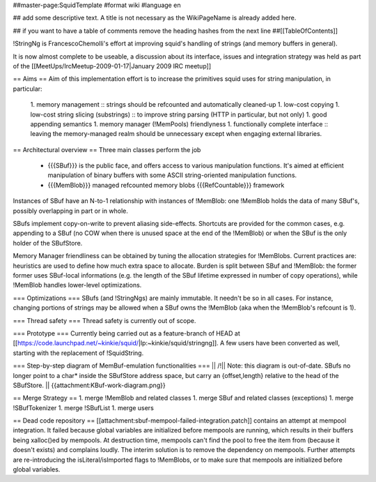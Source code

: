 ##master-page:SquidTemplate
#format wiki
#language en

## add some descriptive text. A title is not necessary as the WikiPageName is already added here.

## if you want to have a table of comments remove the heading hashes from the next line
##[[TableOfContents]]

!StringNg is FrancescoChemolli's effort at improving squid's handling of strings (and memory buffers in general).

It is now almost complete to be useable, a discussion about its interface, issues and integration strategy was held as part of the [[MeetUps/IrcMeetup-2009-01-17|January 2009 IRC meetup]]

== Aims ==
Aim of this implementation effort is to increase the primitives squid uses for string manipulation, in particular:
 1. memory management
 :: strings should be refcounted and automatically cleaned-up
 1. low-cost copying
 1. low-cost string slicing (substrings)
 :: to improve string parsing (HTTP in particular, but not only)
 1. good appending semantics
 1. memory manager (!MemPools) friendlyness
 1. functionally complete interface
 :: leaving the memory-managed realm should be unnecessary except when engaging external libraries.

== Architectural overview ==
Three main classes perform the job
 * {{{SBuf}}} is the public face, and offers access to various manipulation functions. It's aimed at efficient manipulation of binary buffers with some ASCII string-oriented manipulation functions.
 * {{{MemBlob}}} managed refcounted memory blobs {{{RefCountable}}} framework

Instances of SBuf have an N-to-1 relationship with instances of !MemBlob: one !MemBlob holds the data of many SBuf's, possibly overlapping in part or in whole.

SBufs implement copy-on-write to prevent aliasing side-effects. Shortcuts are provided for the  common cases, e.g. appending to a SBuf (no COW when there is unused space at the end of the !MemBlob) or when the SBuf is the only holder of the SBufStore.

Memory Manager friendliness can be obtained by tuning the allocation strategies for !MemBlobs. Current practices are: heuristics are used to define how much extra space to allocate. Burden is split between SBuf and !MemBlob: the former former uses SBuf-local informations (e.g. the length of the SBuf lifetime expressed in number of copy operations), while !MemBlob handles lower-level optimizations.

=== Optimizations ===
SBufs (and !StringNgs) are mainly immutable. It needn't be so in all cases. For instance, changing portions of strings may be allowed when a SBuf owns the !MemBlob (aka when the !MemBlob's refcount is 1).

=== Thread safety ===
Thread safety is currently out of scope.

=== Prototype ===
Currently being carried out as a feature-branch of HEAD at [[https://code.launchpad.net/~kinkie/squid/|lp:~kinkie/squid/stringng]]. A few users have been converted as well, starting with the replacement of !SquidString.

=== Step-by-step diagram of MemBuf-emulation functionalities ===
|| /!\ || Note: this diagram is out-of-date. SBufs no longer point to a char* inside the SBufStore address space, but carry an {offset,length} relative to the head of the SBufStore. ||
{{attachment:KBuf-work-diagram.png}}

== Merge Strategy ==
1. merge !MemBlob and related classes
1. merge SBuf and related classes (exceptions)
1. merge !SBufTokenizer
1. merge !SBufList
1. merge users

== Dead code repository ==
[[attachment:sbuf-mempool-failed-integration.patch]] contains an attempt at mempool integration.
It failed because global variables are initialized before mempools are running, which results in their buffers being xalloc()ed by mempools. At destruction time, mempools can't find the pool to free the item from (because it doesn't exists) and complains loudly.
The interim solution is to remove the dependency on mempools. Further attempts are re-introducing the isLiteral/isImported flags to !MemBlobs, or to make sure that mempools are initialized before global variables.
